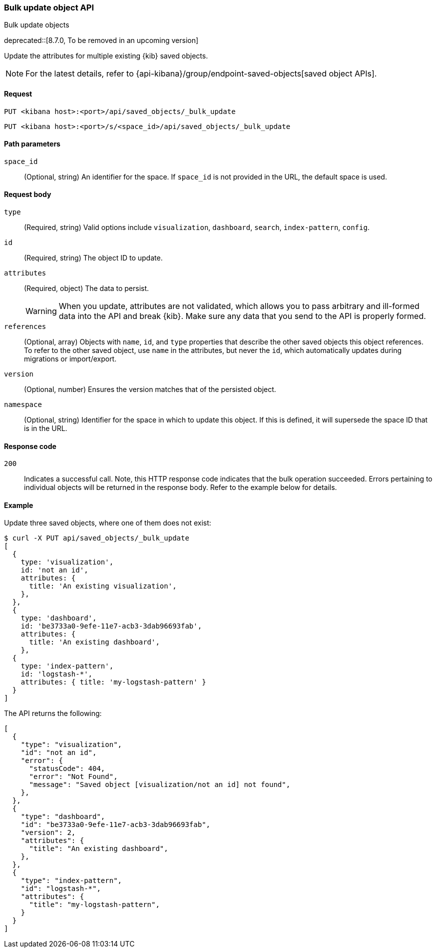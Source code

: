 [[saved-objects-api-bulk-update]]
=== Bulk update object API
++++
<titleabbrev>Bulk update objects</titleabbrev>
++++

deprecated::[8.7.0, To be removed in an upcoming version]

Update the attributes for multiple existing {kib} saved objects.

NOTE: For the latest details, refer to {api-kibana}/group/endpoint-saved-objects[saved object APIs].

[[saved-objects-api-bulk-update-request]]
==== Request

`PUT <kibana host>:<port>/api/saved_objects/_bulk_update`

`PUT <kibana host>:<port>/s/<space_id>/api/saved_objects/_bulk_update`

[[saved-objects-api-bulk-update-path-params]]
==== Path parameters

`space_id`::
  (Optional, string) An identifier for the space. If `space_id` is not provided in the URL, the default space is used.

[[saved-objects-api-bulk-update-request-body]]
==== Request body

`type`::
  (Required, string) Valid options include `visualization`, `dashboard`, `search`, `index-pattern`, `config`.

`id`::
  (Required, string) The object ID to update.

`attributes`::
  (Required, object) The data to persist.
+
WARNING: When you update, attributes are not validated, which allows you to pass arbitrary and ill-formed data into the API and break {kib}. Make sure any data that you send to the API is properly formed.

`references`::
  (Optional, array) Objects with `name`, `id`, and `type` properties that describe the other saved objects this object references. To refer to the other saved object, use `name` in the attributes, but never the `id`, which automatically updates during migrations or import/export.

`version`::
  (Optional, number) Ensures the version matches that of the persisted object.
  
`namespace`:: (Optional, string) Identifier for the space in which to update this object. If this is defined, it will supersede the space ID that is in the URL.

[[saved-objects-api-bulk-update-codes]]
==== Response code

`200`::
  Indicates a successful call. Note, this HTTP response code indicates that the bulk operation succeeded. Errors pertaining to individual
  objects will be returned in the response body. Refer to the example below for details.

[[saved-objects-api-bulk-update-example]]
==== Example

Update three saved objects, where one of them does not exist:

[source,sh]
--------------------------------------------------
$ curl -X PUT api/saved_objects/_bulk_update
[
  {
    type: 'visualization',
    id: 'not an id',
    attributes: {
      title: 'An existing visualization',
    },
  },
  {
    type: 'dashboard',
    id: 'be3733a0-9efe-11e7-acb3-3dab96693fab',
    attributes: {
      title: 'An existing dashboard',
    },
  {
    type: 'index-pattern',
    id: 'logstash-*',
    attributes: { title: 'my-logstash-pattern' }
  }
]
--------------------------------------------------
// KIBANA

The API returns the following:

[source,sh]
--------------------------------------------------
[
  {
    "type": "visualization",
    "id": "not an id",
    "error": {
      "statusCode": 404,
      "error": "Not Found",
      "message": "Saved object [visualization/not an id] not found",
    },
  },
  {
    "type": "dashboard",
    "id": "be3733a0-9efe-11e7-acb3-3dab96693fab",
    "version": 2,
    "attributes": {
      "title": "An existing dashboard",
    },
  },
  {
    "type": "index-pattern",
    "id": "logstash-*",
    "attributes": { 
      "title": "my-logstash-pattern",
    }
  }
]
--------------------------------------------------
